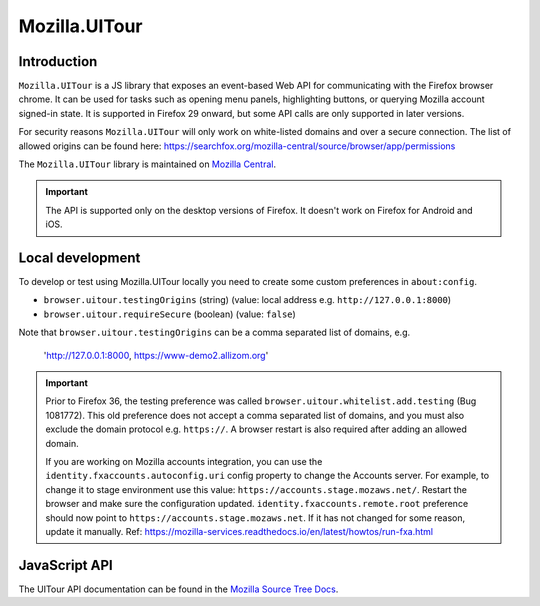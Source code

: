 .. This Source Code Form is subject to the terms of the Mozilla Public
.. License, v. 2.0. If a copy of the MPL was not distributed with this
.. file, You can obtain one at https://mozilla.org/MPL/2.0/.

.. _ui-tour:

==============
Mozilla.UITour
==============

Introduction
------------

``Mozilla.UITour`` is a JS library that exposes an event-based Web API for
communicating with the Firefox browser chrome. It can be used for tasks such
as opening menu panels, highlighting buttons, or querying Mozilla account
signed-in state. It is supported in Firefox 29 onward, but some API calls
are only supported in later versions.

For security reasons ``Mozilla.UITour`` will only work on white-listed domains
and over a secure connection. The list of allowed origins can be found here:
https://searchfox.org/mozilla-central/source/browser/app/permissions

The ``Mozilla.UITour`` library is maintained on `Mozilla Central`_.

.. Important::

    The API is supported only on the desktop versions of Firefox. It doesn't
    work on Firefox for Android and iOS.

Local development
-----------------

To develop or test using Mozilla.UITour locally you need to create some custom
preferences in ``about:config``.

* ``browser.uitour.testingOrigins`` (string) (value: local address e.g. ``http://127.0.0.1:8000``)
* ``browser.uitour.requireSecure`` (boolean) (value: ``false``)

Note that ``browser.uitour.testingOrigins`` can be a comma separated list of domains, e.g.

    'http://127.0.0.1:8000, https://www-demo2.allizom.org'

.. Important::

    Prior to Firefox 36, the testing preference was called ``browser.uitour.whitelist.add.testing``
    (Bug 1081772). This old preference does not accept a comma separated list of domains, and you
    must also exclude the domain protocol e.g. ``https://``. A browser restart is also required
    after adding an allowed domain.

    If you are working on Mozilla accounts integration, you can use the ``identity.fxaccounts.autoconfig.uri``
    config property to change the Accounts server. For example, to change it to stage environment use this value:
    ``https://accounts.stage.mozaws.net/``. Restart the browser and make sure the configuration updated.
    ``identity.fxaccounts.remote.root`` preference should now point to ``https://accounts.stage.mozaws.net``.
    If it has not changed for some reason, update it manually.
    Ref: https://mozilla-services.readthedocs.io/en/latest/howtos/run-fxa.html

JavaScript API
--------------

The UITour API documentation can be found in the `Mozilla Source Tree Docs`_.

.. _Mozilla Source Tree Docs: https://firefox-source-docs.mozilla.org/browser/components/uitour/docs/UITour-lib.html
.. _Mozilla Central: http://dxr.mozilla.org/mozilla-central/source/browser/components/uitour/UITour-lib.js
